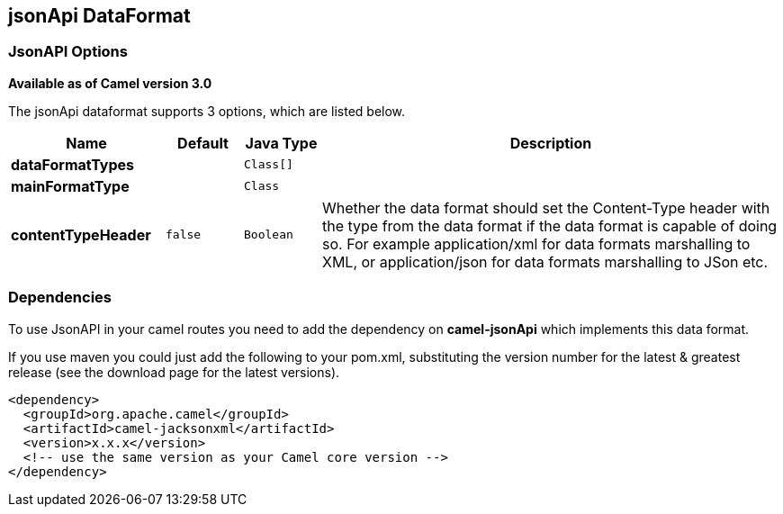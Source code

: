 == jsonApi DataFormat

### JsonAPI Options
*Available as of Camel version 3.0*

// dataformat options: START
The jsonApi dataformat supports 3 options, which are listed below.

[width="100%",cols="2s,1m,1m,6",options="header"]
|===
| Name | Default | Java Type | Description
| dataFormatTypes |  | Class[] | 
| mainFormatType |  | Class | 
| contentTypeHeader | false | Boolean | Whether the data format should set the Content-Type header with the type from the data format if the data format is capable of doing so. For example application/xml for data formats marshalling to XML, or application/json for data formats marshalling to JSon etc.
|===
// dataformat options: END

// spring-boot-auto-configure options: START
// spring-boot-auto-configure options: END

### Dependencies

To use JsonAPI in your camel routes you need to add the dependency
on *camel-jsonApi* which implements this data format.

If you use maven you could just add the following to your pom.xml,
substituting the version number for the latest & greatest release (see
the download page for the latest versions).

[source,xml]
----------------------------------------------------------
<dependency>
  <groupId>org.apache.camel</groupId>
  <artifactId>camel-jacksonxml</artifactId>
  <version>x.x.x</version>
  <!-- use the same version as your Camel core version -->
</dependency>
----------------------------------------------------------
